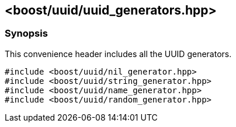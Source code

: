 [#uuid_generators]
== <boost/uuid/uuid_generators.hpp>

:idprefix: uuid_generators_

=== Synopsis

This convenience header includes all the UUID generators.


[source,c++]
----
#include <boost/uuid/nil_generator.hpp>
#include <boost/uuid/string_generator.hpp>
#include <boost/uuid/name_generator.hpp>
#include <boost/uuid/random_generator.hpp>
----
